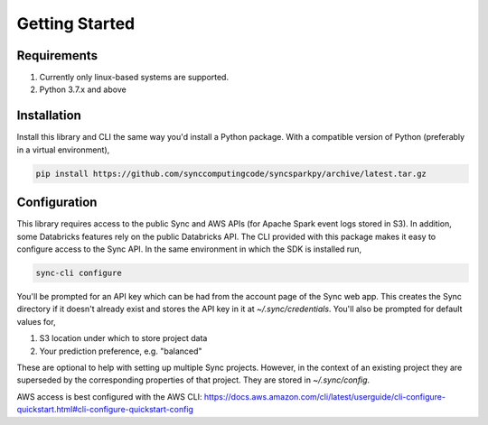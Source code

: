 Getting Started
===============

Requirements
------------

1. Currently only linux-based systems are supported.
2. Python 3.7.x and above

Installation
------------

Install this library and CLI the same way you'd install a Python package. With a compatible version of Python (preferably in a virtual environment),

.. code-block:: shell

  pip install https://github.com/synccomputingcode/syncsparkpy/archive/latest.tar.gz

Configuration
-------------

This library requires access to the public Sync and AWS APIs (for Apache Spark event logs stored in S3). In addition, some Databricks features rely on the public Databricks API.
The CLI provided with this package makes it easy to configure access to the Sync API. In the same environment in which the SDK is installed run,

.. code-block:: shell

  sync-cli configure

You'll be prompted for an API key which can be had from the account page of the Sync web app.
This creates the Sync directory if it doesn't already exist and stores the API key in it at `~/.sync/credentials`.
You'll also be prompted for default values for,

1. S3 location under which to store project data
2. Your prediction preference, e.g. "balanced"

These are optional to help with setting up multiple Sync projects. However, in the context of an existing project they are superseded by the corresponding properties of that project.
They are stored in `~/.sync/config`.

AWS access is best configured with the AWS CLI: https://docs.aws.amazon.com/cli/latest/userguide/cli-configure-quickstart.html#cli-configure-quickstart-config

